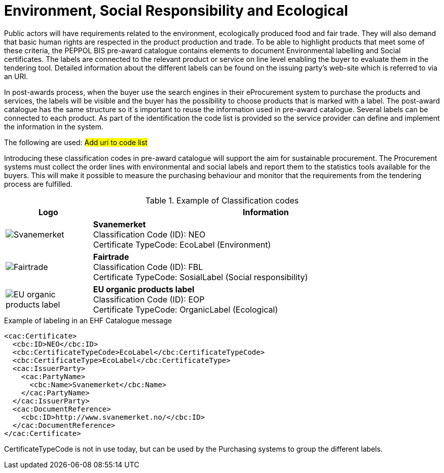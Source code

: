 
= Environment, Social Responsibility and Ecological

Public actors will have requirements related to the environment, ecologically produced food and fair trade. They will also demand that basic human rights are respected in the product production and trade. To be able to highlight products that meet some of these criteria, the PEPPOL BIS pre-award catalogue contains elements to document Environmental labelling and Social certificates. The labels are connected to the relevant product or service on line level enabling the buyer to evaluate them in the tendering tool. Detailed information about the different labels can be found on the issuing party’s web-site which is referred to via an URI.

In post-awards process, when the buyer use the search engines in their eProcurement system to purchase the products and services, the labels will be visible and the buyer has the possibility to choose products that is marked with a label. The post-award catalogue has the same structure so it´s important to reuse the information used in pre-award catalogue.
Several labels can be connected to each product. As part of the identification the code list is provided so the service provider can define and implement the information in the system.

The following are used: #Add uri to code list#

Introducing these classification codes in pre-award catalogue will support the aim for sustainable procurement. The Procurement systems must collect the order lines with environmental and social labels and report them to the statistics tools available for the buyers. This will make it possible to measure the purchasing behaviour and monitor that the requirements from the tendering process are fulfilled.

.Example of Classification codes
[cols="^.^2a,8a", options="header"]
|===
<| Logo
| Information

| image:label-neo.png[Svanemerket]
| *Svanemerket* +
Classification Code (ID): NEO +
Certificate TypeCode: EcoLabel (Environment)

| image:label-fbl.png[Fairtrade]
| *Fairtrade* +
Classification Code (ID): FBL +
Certificate TypeCode: SosialLabel (Social responsibility)

| image:label-eop.png[EU organic products label]
| *EU organic products label* +
Classification Code (ID): EOP +
Certificate TypeCode: OrganicLabel (Ecological)
|===

[source]
.Example of labeling in an EHF Catalogue message
----
<cac:Certificate>
  <cbc:ID>NEO</cbc:ID>
  <cbc:CertificateTypeCode>EcoLabel</cbc:CertificateTypeCode>
  <cbc:CertificateType>EcoLabel</cbc:CertificateType>
  <cac:IssuerParty>
    <cac:PartyName>
      <cbc:Name>Svanemerket</cbc:Name>
    </cac:PartyName>
  </cac:IssuerParty>
  <cac:DocumentReference>
    <cbc:ID>http://www.svanemerket.no/</cbc:ID>
  </cac:DocumentReference>
</cac:Certificate>
----

CertificateTypeCode is not in use today, but can be used by the Purchasing systems to group the different labels.
